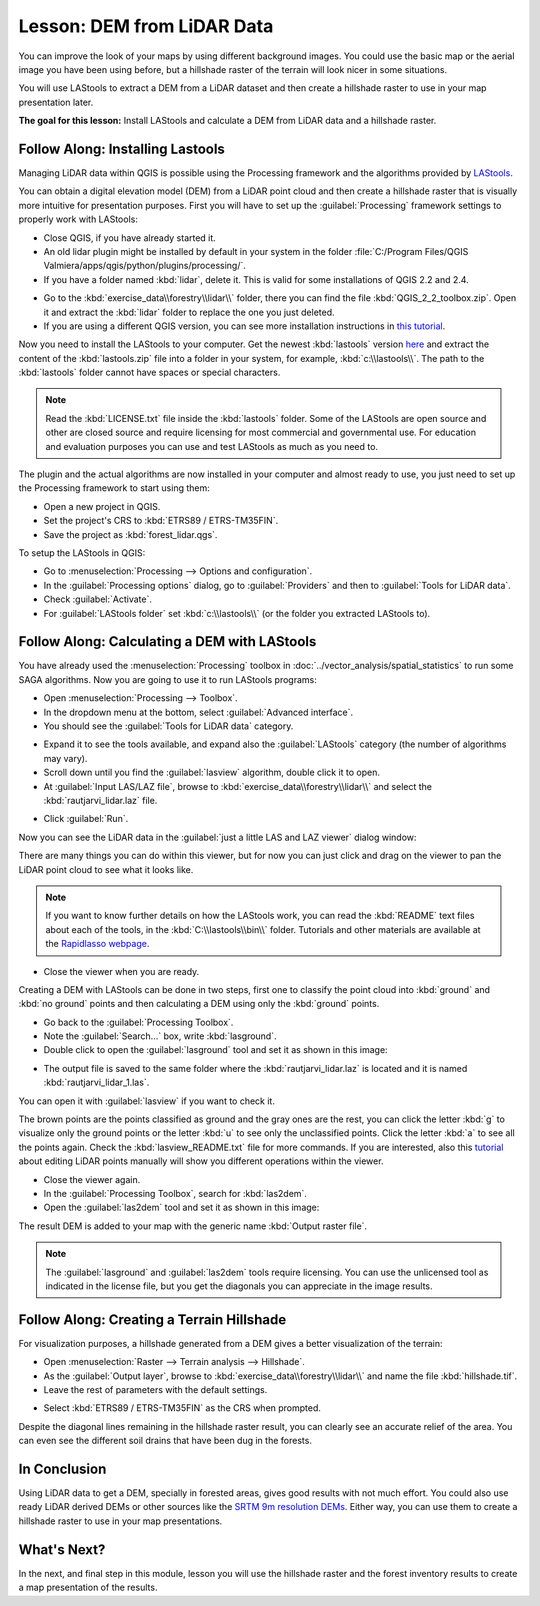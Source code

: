 |LS| DEM from LiDAR Data
===============================================================================

You can improve the look of your maps by using different background images. You could use the basic map or the aerial image you have been using before, but a hillshade raster of the terrain will look nicer in some situations.

You will use LAStools to extract a DEM from a LiDAR dataset and then create a hillshade raster to use in your map presentation later.

**The goal for this lesson:** Install LAStools and calculate a DEM from LiDAR data and a hillshade raster.


|basic| |FA| Installing Lastools
-------------------------------------------------------------------------------

Managing LiDAR data within QGIS is possible using the Processing framework and the algorithms provided by `LAStools <http://rapidlasso.com/2013/09/29//how-to-install-lastools-toolbox-in-qgis>`_.

You can obtain a digital elevation model (DEM) from a LiDAR point cloud and then create a hillshade raster that is visually more intuitive for presentation purposes. First you will have to set up the :guilabel:`Processing` framework settings to properly work with LAStools:

* Close QGIS, if you have already started it.
* An old lidar plugin might be installed by default in your system in the folder :file:`C:/Program Files/QGIS Valmiera/apps/qgis/python/plugins/processing/`.
* If you have a folder named :kbd:`lidar`, delete it. This is valid for some installations of QGIS 2.2 and 2.4.

.. image:: img/remove_lidar_folder.png
   :align: center

* Go to the :kbd:`exercise_data\\forestry\\lidar\\` folder, there you can find the file :kbd:`QGIS_2_2_toolbox.zip`. Open it and extract the :kbd:`lidar` folder to replace the one you just deleted.
* If you are using a different QGIS version, you can see more installation instructions in `this tutorial <http://rapidlasso.com/2013/09/29/how-to-install-lastools-toolbox-in-qgis/>`_.

Now you need to install the LAStools to your computer. Get the newest :kbd:`lastools` version `here <http://lastools.org/download/lastools.zip>`_  and extract the content of the :kbd:`lastools.zip` file into a folder in your system, for example, :kbd:`c:\\lastools\\`. The path to the :kbd:`lastools` folder cannot have spaces or special characters.

.. note:: Read the :kbd:`LICENSE.txt` file inside the :kbd:`lastools` folder. Some of the LAStools are open source and other are closed source and require licensing for most commercial and governmental use.  For education and evaluation purposes you can use and test LAStools as much as you need to.
  
The plugin and the actual algorithms are now installed in your computer and almost ready to use, you just need to set up the Processing framework to start using them:

* Open a new project in QGIS.
* Set the project's CRS to :kbd:`ETRS89 / ETRS-TM35FIN`.
* Save the project as :kbd:`forest_lidar.qgs`.

To setup the LAStools in QGIS:

* Go to :menuselection:`Processing --> Options and configuration`.
* In the :guilabel:`Processing options` dialog, go to :guilabel:`Providers` and then to :guilabel:`Tools for LiDAR data`.
* Check :guilabel:`Activate`.
* For :guilabel:`LAStools folder` set :kbd:`c:\\lastools\\` (or the folder you extracted LAStools to).

.. image:: img/processing_options.png
   :align: center

|basic| |FA| Calculating a DEM with LAStools
-------------------------------------------------------------------------------

You have already used the :menuselection:`Processing` toolbox in :doc:`../vector_analysis/spatial_statistics` to run some SAGA algorithms. Now you are going to use it to run LAStools programs:

* Open :menuselection:`Processing --> Toolbox`.
* In the dropdown menu at the bottom, select :guilabel:`Advanced interface`.
* You should see the :guilabel:`Tools for LiDAR data` category.

.. image:: img/processing_toolbox.png
   :align: center

* Expand it to see the tools available, and expand also the :guilabel:`LAStools` category (the number of algorithms may vary).
* Scroll down until you find the :guilabel:`lasview` algorithm, double click it to open.
* At :guilabel:`Input LAS/LAZ file`, browse to :kbd:`exercise_data\\forestry\\lidar\\` and select the :kbd:`rautjarvi_lidar.laz` file.

.. image:: img/lasview_dialog.png
   :align: center

* Click :guilabel:`Run`.

Now you can see the LiDAR data in the :guilabel:`just a little LAS and LAZ viewer` dialog window:

.. image:: img/full_lidar.png
   :align: center

There are many things you can do within this viewer, but for now you can just click and drag on the viewer to pan the LiDAR point cloud to see what it looks like.

.. note:: If you want to know further details on how the LAStools work, you can read the :kbd:`README` text files about each of the tools, in the :kbd:`C:\\lastools\\bin\\` folder. Tutorials and other materials are available at the `Rapidlasso webpage <http://rapidlasso.com/>`_.

* Close the viewer when you are ready.

Creating a DEM with LAStools can be done in two steps, first one to classify the point cloud into :kbd:`ground` and :kbd:`no ground` points and then calculating a DEM using only the :kbd:`ground` points.

* Go back to the :guilabel:`Processing Toolbox`.
* Note the :guilabel:`Search...` box, write :kbd:`lasground`.
* Double click to open the :guilabel:`lasground` tool and set it as shown in this image:

.. image:: img/lasground_dialog.png
   :align: center

* The output file is saved to the same folder where the :kbd:`rautjarvi_lidar.laz` is located and it is named :kbd:`rautjarvi_lidar_1.las`.

You can open it with :guilabel:`lasview` if you want to check it.

.. image:: img/lasground_result.png
   :align: center

The brown points are the points classified as ground and the gray ones are the rest, you can click the letter :kbd:`g` to visualize only the ground points or the letter :kbd:`u` to see only the unclassified points. Click the letter :kbd:`a` to see all the points again. Check the :kbd:`lasview_README.txt` file for more commands. If you are interested, also this `tutorial <http://www.rapidlasso.com/2014/03/02/tutorial-manual-lidar-editing/>`_ about editing LiDAR points manually will show you different operations within the viewer.

* Close the viewer again.
* In the :guilabel:`Processing Toolbox`, search for :kbd:`las2dem`.
* Open the :guilabel:`las2dem` tool and set it as shown in this image:

.. image:: img/las2dem_dialog.png
   :align: center

The result DEM is added to your map with the generic name :kbd:`Output raster file`.

.. note:: The :guilabel:`lasground` and :guilabel:`las2dem` tools require licensing. You can use the unlicensed tool as indicated in the license file, but you get the diagonals you can appreciate in the image results.

|basic| |FA| Creating a Terrain Hillshade
-------------------------------------------------------------------------------

For visualization purposes, a hillshade generated from a DEM gives a better visualization of the terrain:

* Open :menuselection:`Raster --> Terrain analysis --> Hillshade`.
* As the :guilabel:`Output layer`, browse to :kbd:`exercise_data\\forestry\\lidar\\` and name the file :kbd:`hillshade.tif`.
* Leave the rest of parameters with the default settings.

.. image:: img/dem_hillshade.png
   :align: center

* Select :kbd:`ETRS89 / ETRS-TM35FIN` as the CRS when prompted.

Despite the diagonal lines remaining in the hillshade raster result, you can clearly see an accurate relief of the area. You can even see the different soil drains that have been dug in the forests.
 
.. image:: img/hillshade_result.png
   :align: center


|IC|
-------------------------------------------------------------------------------

Using LiDAR data to get a DEM, specially in forested areas, gives good results with not much effort. You could also use ready LiDAR derived DEMs or other sources like the `SRTM 9m resolution DEMs <http://www.cgiar-csi.org/data/srtm-90m-digital-elevation-database-v4-1>`_. Either way, you can use them to create a hillshade raster to use in your map presentations.

|WN|
-------------------------------------------------------------------------------

In the next, and final step in this module, lesson you will use the hillshade raster and the forest inventory results to create a map presentation of the results.

.. Substitutions definitions - AVOID EDITING PAST THIS LINE
   This will be automatically updated by the find_set_subst.py script.
   If you need to create a new substitution manually,
   please add it also to the substitutions.txt file in the
   source folder.

.. |FA| replace:: Follow Along:
.. |IC| replace:: In Conclusion
.. |LS| replace:: Lesson:
.. |WN| replace:: What's Next?
.. |basic| image:: /static/global/basic.png